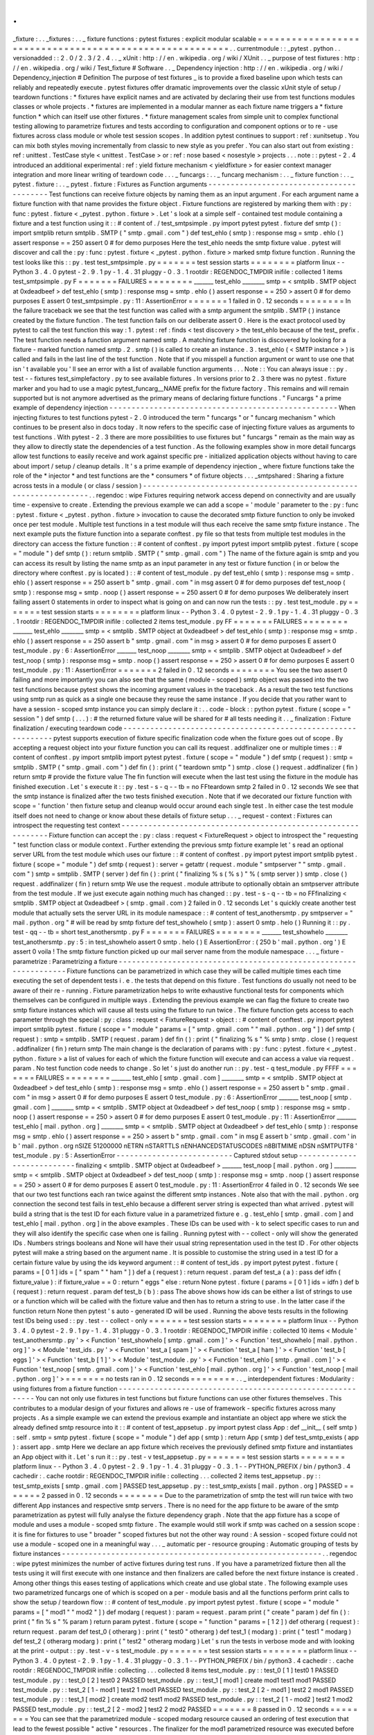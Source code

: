 .
.
_fixture
:
.
.
_fixtures
:
.
.
_
fixture
functions
:
pytest
fixtures
:
explicit
modular
scalable
=
=
=
=
=
=
=
=
=
=
=
=
=
=
=
=
=
=
=
=
=
=
=
=
=
=
=
=
=
=
=
=
=
=
=
=
=
=
=
=
=
=
=
=
=
=
=
=
=
=
=
=
=
=
=
=
.
.
currentmodule
:
:
_pytest
.
python
.
.
versionadded
:
:
2
.
0
/
2
.
3
/
2
.
4
.
.
_
xUnit
:
http
:
/
/
en
.
wikipedia
.
org
/
wiki
/
XUnit
.
.
_
purpose
of
test
fixtures
:
http
:
/
/
en
.
wikipedia
.
org
/
wiki
/
Test_fixture
#
Software
.
.
_
Dependency
injection
:
http
:
/
/
en
.
wikipedia
.
org
/
wiki
/
Dependency_injection
#
Definition
The
purpose
of
test
fixtures
_
is
to
provide
a
fixed
baseline
upon
which
tests
can
reliably
and
repeatedly
execute
.
pytest
fixtures
offer
dramatic
improvements
over
the
classic
xUnit
style
of
setup
/
teardown
functions
:
*
fixtures
have
explicit
names
and
are
activated
by
declaring
their
use
from
test
functions
modules
classes
or
whole
projects
.
*
fixtures
are
implemented
in
a
modular
manner
as
each
fixture
name
triggers
a
*
fixture
function
*
which
can
itself
use
other
fixtures
.
*
fixture
management
scales
from
simple
unit
to
complex
functional
testing
allowing
to
parametrize
fixtures
and
tests
according
to
configuration
and
component
options
or
to
re
-
use
fixtures
across
class
module
or
whole
test
session
scopes
.
In
addition
pytest
continues
to
support
:
ref
:
xunitsetup
.
You
can
mix
both
styles
moving
incrementally
from
classic
to
new
style
as
you
prefer
.
You
can
also
start
out
from
existing
:
ref
:
unittest
.
TestCase
style
<
unittest
.
TestCase
>
or
:
ref
:
nose
based
<
nosestyle
>
projects
.
.
.
note
:
:
pytest
-
2
.
4
introduced
an
additional
experimental
:
ref
:
yield
fixture
mechanism
<
yieldfixture
>
for
easier
context
manager
integration
and
more
linear
writing
of
teardown
code
.
.
.
_
funcargs
:
.
.
_
funcarg
mechanism
:
.
.
_
fixture
function
:
.
.
_
pytest
.
fixture
:
.
.
_
pytest
.
fixture
:
Fixtures
as
Function
arguments
-
-
-
-
-
-
-
-
-
-
-
-
-
-
-
-
-
-
-
-
-
-
-
-
-
-
-
-
-
-
-
-
-
-
-
-
-
-
-
-
-
Test
functions
can
receive
fixture
objects
by
naming
them
as
an
input
argument
.
For
each
argument
name
a
fixture
function
with
that
name
provides
the
fixture
object
.
Fixture
functions
are
registered
by
marking
them
with
:
py
:
func
:
pytest
.
fixture
<
_pytest
.
python
.
fixture
>
.
Let
'
s
look
at
a
simple
self
-
contained
test
module
containing
a
fixture
and
a
test
function
using
it
:
:
#
content
of
.
/
test_smtpsimple
.
py
import
pytest
pytest
.
fixture
def
smtp
(
)
:
import
smtplib
return
smtplib
.
SMTP
(
"
smtp
.
gmail
.
com
"
)
def
test_ehlo
(
smtp
)
:
response
msg
=
smtp
.
ehlo
(
)
assert
response
=
=
250
assert
0
#
for
demo
purposes
Here
the
test_ehlo
needs
the
smtp
fixture
value
.
pytest
will
discover
and
call
the
:
py
:
func
:
pytest
.
fixture
<
_pytest
.
python
.
fixture
>
marked
smtp
fixture
function
.
Running
the
test
looks
like
this
:
:
py
.
test
test_smtpsimple
.
py
=
=
=
=
=
=
=
test
session
starts
=
=
=
=
=
=
=
=
platform
linux
-
-
Python
3
.
4
.
0
pytest
-
2
.
9
.
1
py
-
1
.
4
.
31
pluggy
-
0
.
3
.
1
rootdir
:
REGENDOC_TMPDIR
inifile
:
collected
1
items
test_smtpsimple
.
py
F
=
=
=
=
=
=
=
FAILURES
=
=
=
=
=
=
=
=
_______
test_ehlo
________
smtp
=
<
smtplib
.
SMTP
object
at
0xdeadbeef
>
def
test_ehlo
(
smtp
)
:
response
msg
=
smtp
.
ehlo
(
)
assert
response
=
=
250
>
assert
0
#
for
demo
purposes
E
assert
0
test_smtpsimple
.
py
:
11
:
AssertionError
=
=
=
=
=
=
=
1
failed
in
0
.
12
seconds
=
=
=
=
=
=
=
=
In
the
failure
traceback
we
see
that
the
test
function
was
called
with
a
smtp
argument
the
smtplib
.
SMTP
(
)
instance
created
by
the
fixture
function
.
The
test
function
fails
on
our
deliberate
assert
0
.
Here
is
the
exact
protocol
used
by
pytest
to
call
the
test
function
this
way
:
1
.
pytest
:
ref
:
finds
<
test
discovery
>
the
test_ehlo
because
of
the
test_
prefix
.
The
test
function
needs
a
function
argument
named
smtp
.
A
matching
fixture
function
is
discovered
by
looking
for
a
fixture
-
marked
function
named
smtp
.
2
.
smtp
(
)
is
called
to
create
an
instance
.
3
.
test_ehlo
(
<
SMTP
instance
>
)
is
called
and
fails
in
the
last
line
of
the
test
function
.
Note
that
if
you
misspell
a
function
argument
or
want
to
use
one
that
isn
'
t
available
you
'
ll
see
an
error
with
a
list
of
available
function
arguments
.
.
.
Note
:
:
You
can
always
issue
:
:
py
.
test
-
-
fixtures
test_simplefactory
.
py
to
see
available
fixtures
.
In
versions
prior
to
2
.
3
there
was
no
pytest
.
fixture
marker
and
you
had
to
use
a
magic
pytest_funcarg__NAME
prefix
for
the
fixture
factory
.
This
remains
and
will
remain
supported
but
is
not
anymore
advertised
as
the
primary
means
of
declaring
fixture
functions
.
"
Funcargs
"
a
prime
example
of
dependency
injection
-
-
-
-
-
-
-
-
-
-
-
-
-
-
-
-
-
-
-
-
-
-
-
-
-
-
-
-
-
-
-
-
-
-
-
-
-
-
-
-
-
-
-
-
-
-
-
-
-
-
-
When
injecting
fixtures
to
test
functions
pytest
-
2
.
0
introduced
the
term
"
funcargs
"
or
"
funcarg
mechanism
"
which
continues
to
be
present
also
in
docs
today
.
It
now
refers
to
the
specific
case
of
injecting
fixture
values
as
arguments
to
test
functions
.
With
pytest
-
2
.
3
there
are
more
possibilities
to
use
fixtures
but
"
funcargs
"
remain
as
the
main
way
as
they
allow
to
directly
state
the
dependencies
of
a
test
function
.
As
the
following
examples
show
in
more
detail
funcargs
allow
test
functions
to
easily
receive
and
work
against
specific
pre
-
initialized
application
objects
without
having
to
care
about
import
/
setup
/
cleanup
details
.
It
'
s
a
prime
example
of
dependency
injection
_
where
fixture
functions
take
the
role
of
the
*
injector
*
and
test
functions
are
the
*
consumers
*
of
fixture
objects
.
.
.
_smtpshared
:
Sharing
a
fixture
across
tests
in
a
module
(
or
class
/
session
)
-
-
-
-
-
-
-
-
-
-
-
-
-
-
-
-
-
-
-
-
-
-
-
-
-
-
-
-
-
-
-
-
-
-
-
-
-
-
-
-
-
-
-
-
-
-
-
-
-
-
-
-
-
-
-
-
-
-
-
-
-
-
-
-
-
.
.
regendoc
:
wipe
Fixtures
requiring
network
access
depend
on
connectivity
and
are
usually
time
-
expensive
to
create
.
Extending
the
previous
example
we
can
add
a
scope
=
'
module
'
parameter
to
the
:
py
:
func
:
pytest
.
fixture
<
_pytest
.
python
.
fixture
>
invocation
to
cause
the
decorated
smtp
fixture
function
to
only
be
invoked
once
per
test
module
.
Multiple
test
functions
in
a
test
module
will
thus
each
receive
the
same
smtp
fixture
instance
.
The
next
example
puts
the
fixture
function
into
a
separate
conftest
.
py
file
so
that
tests
from
multiple
test
modules
in
the
directory
can
access
the
fixture
function
:
:
#
content
of
conftest
.
py
import
pytest
import
smtplib
pytest
.
fixture
(
scope
=
"
module
"
)
def
smtp
(
)
:
return
smtplib
.
SMTP
(
"
smtp
.
gmail
.
com
"
)
The
name
of
the
fixture
again
is
smtp
and
you
can
access
its
result
by
listing
the
name
smtp
as
an
input
parameter
in
any
test
or
fixture
function
(
in
or
below
the
directory
where
conftest
.
py
is
located
)
:
:
#
content
of
test_module
.
py
def
test_ehlo
(
smtp
)
:
response
msg
=
smtp
.
ehlo
(
)
assert
response
=
=
250
assert
b
"
smtp
.
gmail
.
com
"
in
msg
assert
0
#
for
demo
purposes
def
test_noop
(
smtp
)
:
response
msg
=
smtp
.
noop
(
)
assert
response
=
=
250
assert
0
#
for
demo
purposes
We
deliberately
insert
failing
assert
0
statements
in
order
to
inspect
what
is
going
on
and
can
now
run
the
tests
:
:
py
.
test
test_module
.
py
=
=
=
=
=
=
=
test
session
starts
=
=
=
=
=
=
=
=
platform
linux
-
-
Python
3
.
4
.
0
pytest
-
2
.
9
.
1
py
-
1
.
4
.
31
pluggy
-
0
.
3
.
1
rootdir
:
REGENDOC_TMPDIR
inifile
:
collected
2
items
test_module
.
py
FF
=
=
=
=
=
=
=
FAILURES
=
=
=
=
=
=
=
=
_______
test_ehlo
________
smtp
=
<
smtplib
.
SMTP
object
at
0xdeadbeef
>
def
test_ehlo
(
smtp
)
:
response
msg
=
smtp
.
ehlo
(
)
assert
response
=
=
250
assert
b
"
smtp
.
gmail
.
com
"
in
msg
>
assert
0
#
for
demo
purposes
E
assert
0
test_module
.
py
:
6
:
AssertionError
_______
test_noop
________
smtp
=
<
smtplib
.
SMTP
object
at
0xdeadbeef
>
def
test_noop
(
smtp
)
:
response
msg
=
smtp
.
noop
(
)
assert
response
=
=
250
>
assert
0
#
for
demo
purposes
E
assert
0
test_module
.
py
:
11
:
AssertionError
=
=
=
=
=
=
=
2
failed
in
0
.
12
seconds
=
=
=
=
=
=
=
=
You
see
the
two
assert
0
failing
and
more
importantly
you
can
also
see
that
the
same
(
module
-
scoped
)
smtp
object
was
passed
into
the
two
test
functions
because
pytest
shows
the
incoming
argument
values
in
the
traceback
.
As
a
result
the
two
test
functions
using
smtp
run
as
quick
as
a
single
one
because
they
reuse
the
same
instance
.
If
you
decide
that
you
rather
want
to
have
a
session
-
scoped
smtp
instance
you
can
simply
declare
it
:
.
.
code
-
block
:
:
python
pytest
.
fixture
(
scope
=
"
session
"
)
def
smtp
(
.
.
.
)
:
#
the
returned
fixture
value
will
be
shared
for
#
all
tests
needing
it
.
.
_
finalization
:
Fixture
finalization
/
executing
teardown
code
-
-
-
-
-
-
-
-
-
-
-
-
-
-
-
-
-
-
-
-
-
-
-
-
-
-
-
-
-
-
-
-
-
-
-
-
-
-
-
-
-
-
-
-
-
-
-
-
-
-
-
-
-
-
-
-
-
-
-
-
-
pytest
supports
execution
of
fixture
specific
finalization
code
when
the
fixture
goes
out
of
scope
.
By
accepting
a
request
object
into
your
fixture
function
you
can
call
its
request
.
addfinalizer
one
or
multiple
times
:
:
#
content
of
conftest
.
py
import
smtplib
import
pytest
pytest
.
fixture
(
scope
=
"
module
"
)
def
smtp
(
request
)
:
smtp
=
smtplib
.
SMTP
(
"
smtp
.
gmail
.
com
"
)
def
fin
(
)
:
print
(
"
teardown
smtp
"
)
smtp
.
close
(
)
request
.
addfinalizer
(
fin
)
return
smtp
#
provide
the
fixture
value
The
fin
function
will
execute
when
the
last
test
using
the
fixture
in
the
module
has
finished
execution
.
Let
'
s
execute
it
:
:
py
.
test
-
s
-
q
-
-
tb
=
no
FFteardown
smtp
2
failed
in
0
.
12
seconds
We
see
that
the
smtp
instance
is
finalized
after
the
two
tests
finished
execution
.
Note
that
if
we
decorated
our
fixture
function
with
scope
=
'
function
'
then
fixture
setup
and
cleanup
would
occur
around
each
single
test
.
In
either
case
the
test
module
itself
does
not
need
to
change
or
know
about
these
details
of
fixture
setup
.
.
.
_
request
-
context
:
Fixtures
can
introspect
the
requesting
test
context
-
-
-
-
-
-
-
-
-
-
-
-
-
-
-
-
-
-
-
-
-
-
-
-
-
-
-
-
-
-
-
-
-
-
-
-
-
-
-
-
-
-
-
-
-
-
-
-
-
-
-
-
-
-
-
-
-
-
-
-
-
Fixture
function
can
accept
the
:
py
:
class
:
request
<
FixtureRequest
>
object
to
introspect
the
"
requesting
"
test
function
class
or
module
context
.
Further
extending
the
previous
smtp
fixture
example
let
'
s
read
an
optional
server
URL
from
the
test
module
which
uses
our
fixture
:
:
#
content
of
conftest
.
py
import
pytest
import
smtplib
pytest
.
fixture
(
scope
=
"
module
"
)
def
smtp
(
request
)
:
server
=
getattr
(
request
.
module
"
smtpserver
"
"
smtp
.
gmail
.
com
"
)
smtp
=
smtplib
.
SMTP
(
server
)
def
fin
(
)
:
print
(
"
finalizing
%
s
(
%
s
)
"
%
(
smtp
server
)
)
smtp
.
close
(
)
request
.
addfinalizer
(
fin
)
return
smtp
We
use
the
request
.
module
attribute
to
optionally
obtain
an
smtpserver
attribute
from
the
test
module
.
If
we
just
execute
again
nothing
much
has
changed
:
:
py
.
test
-
s
-
q
-
-
tb
=
no
FFfinalizing
<
smtplib
.
SMTP
object
at
0xdeadbeef
>
(
smtp
.
gmail
.
com
)
2
failed
in
0
.
12
seconds
Let
'
s
quickly
create
another
test
module
that
actually
sets
the
server
URL
in
its
module
namespace
:
:
#
content
of
test_anothersmtp
.
py
smtpserver
=
"
mail
.
python
.
org
"
#
will
be
read
by
smtp
fixture
def
test_showhelo
(
smtp
)
:
assert
0
smtp
.
helo
(
)
Running
it
:
:
py
.
test
-
qq
-
-
tb
=
short
test_anothersmtp
.
py
F
=
=
=
=
=
=
=
FAILURES
=
=
=
=
=
=
=
=
_______
test_showhelo
________
test_anothersmtp
.
py
:
5
:
in
test_showhelo
assert
0
smtp
.
helo
(
)
E
AssertionError
:
(
250
b
'
mail
.
python
.
org
'
)
E
assert
0
voila
!
The
smtp
fixture
function
picked
up
our
mail
server
name
from
the
module
namespace
.
.
.
_
fixture
-
parametrize
:
Parametrizing
a
fixture
-
-
-
-
-
-
-
-
-
-
-
-
-
-
-
-
-
-
-
-
-
-
-
-
-
-
-
-
-
-
-
-
-
-
-
-
-
-
-
-
-
-
-
-
-
-
-
-
-
-
-
-
-
-
-
-
-
-
-
-
-
-
-
-
-
Fixture
functions
can
be
parametrized
in
which
case
they
will
be
called
multiple
times
each
time
executing
the
set
of
dependent
tests
i
.
e
.
the
tests
that
depend
on
this
fixture
.
Test
functions
do
usually
not
need
to
be
aware
of
their
re
-
running
.
Fixture
parametrization
helps
to
write
exhaustive
functional
tests
for
components
which
themselves
can
be
configured
in
multiple
ways
.
Extending
the
previous
example
we
can
flag
the
fixture
to
create
two
smtp
fixture
instances
which
will
cause
all
tests
using
the
fixture
to
run
twice
.
The
fixture
function
gets
access
to
each
parameter
through
the
special
:
py
:
class
:
request
<
FixtureRequest
>
object
:
:
#
content
of
conftest
.
py
import
pytest
import
smtplib
pytest
.
fixture
(
scope
=
"
module
"
params
=
[
"
smtp
.
gmail
.
com
"
"
mail
.
python
.
org
"
]
)
def
smtp
(
request
)
:
smtp
=
smtplib
.
SMTP
(
request
.
param
)
def
fin
(
)
:
print
(
"
finalizing
%
s
"
%
smtp
)
smtp
.
close
(
)
request
.
addfinalizer
(
fin
)
return
smtp
The
main
change
is
the
declaration
of
params
with
:
py
:
func
:
pytest
.
fixture
<
_pytest
.
python
.
fixture
>
a
list
of
values
for
each
of
which
the
fixture
function
will
execute
and
can
access
a
value
via
request
.
param
.
No
test
function
code
needs
to
change
.
So
let
'
s
just
do
another
run
:
:
py
.
test
-
q
test_module
.
py
FFFF
=
=
=
=
=
=
=
FAILURES
=
=
=
=
=
=
=
=
_______
test_ehlo
[
smtp
.
gmail
.
com
]
________
smtp
=
<
smtplib
.
SMTP
object
at
0xdeadbeef
>
def
test_ehlo
(
smtp
)
:
response
msg
=
smtp
.
ehlo
(
)
assert
response
=
=
250
assert
b
"
smtp
.
gmail
.
com
"
in
msg
>
assert
0
#
for
demo
purposes
E
assert
0
test_module
.
py
:
6
:
AssertionError
_______
test_noop
[
smtp
.
gmail
.
com
]
________
smtp
=
<
smtplib
.
SMTP
object
at
0xdeadbeef
>
def
test_noop
(
smtp
)
:
response
msg
=
smtp
.
noop
(
)
assert
response
=
=
250
>
assert
0
#
for
demo
purposes
E
assert
0
test_module
.
py
:
11
:
AssertionError
_______
test_ehlo
[
mail
.
python
.
org
]
________
smtp
=
<
smtplib
.
SMTP
object
at
0xdeadbeef
>
def
test_ehlo
(
smtp
)
:
response
msg
=
smtp
.
ehlo
(
)
assert
response
=
=
250
>
assert
b
"
smtp
.
gmail
.
com
"
in
msg
E
assert
b
'
smtp
.
gmail
.
com
'
in
b
'
mail
.
python
.
org
\
nSIZE
51200000
\
nETRN
\
nSTARTTLS
\
nENHANCEDSTATUSCODES
\
n8BITMIME
\
nDSN
\
nSMTPUTF8
'
test_module
.
py
:
5
:
AssertionError
-
-
-
-
-
-
-
-
-
-
-
-
-
-
-
-
-
-
-
-
-
-
-
-
-
-
Captured
stdout
setup
-
-
-
-
-
-
-
-
-
-
-
-
-
-
-
-
-
-
-
-
-
-
-
-
-
-
-
finalizing
<
smtplib
.
SMTP
object
at
0xdeadbeef
>
_______
test_noop
[
mail
.
python
.
org
]
________
smtp
=
<
smtplib
.
SMTP
object
at
0xdeadbeef
>
def
test_noop
(
smtp
)
:
response
msg
=
smtp
.
noop
(
)
assert
response
=
=
250
>
assert
0
#
for
demo
purposes
E
assert
0
test_module
.
py
:
11
:
AssertionError
4
failed
in
0
.
12
seconds
We
see
that
our
two
test
functions
each
ran
twice
against
the
different
smtp
instances
.
Note
also
that
with
the
mail
.
python
.
org
connection
the
second
test
fails
in
test_ehlo
because
a
different
server
string
is
expected
than
what
arrived
.
pytest
will
build
a
string
that
is
the
test
ID
for
each
fixture
value
in
a
parametrized
fixture
e
.
g
.
test_ehlo
[
smtp
.
gmail
.
com
]
and
test_ehlo
[
mail
.
python
.
org
]
in
the
above
examples
.
These
IDs
can
be
used
with
-
k
to
select
specific
cases
to
run
and
they
will
also
identify
the
specific
case
when
one
is
failing
.
Running
pytest
with
-
-
collect
-
only
will
show
the
generated
IDs
.
Numbers
strings
booleans
and
None
will
have
their
usual
string
representation
used
in
the
test
ID
.
For
other
objects
pytest
will
make
a
string
based
on
the
argument
name
.
It
is
possible
to
customise
the
string
used
in
a
test
ID
for
a
certain
fixture
value
by
using
the
ids
keyword
argument
:
:
#
content
of
test_ids
.
py
import
pytest
pytest
.
fixture
(
params
=
[
0
1
]
ids
=
[
"
spam
"
"
ham
"
]
)
def
a
(
request
)
:
return
request
.
param
def
test_a
(
a
)
:
pass
def
idfn
(
fixture_value
)
:
if
fixture_value
=
=
0
:
return
"
eggs
"
else
:
return
None
pytest
.
fixture
(
params
=
[
0
1
]
ids
=
idfn
)
def
b
(
request
)
:
return
request
.
param
def
test_b
(
b
)
:
pass
The
above
shows
how
ids
can
be
either
a
list
of
strings
to
use
or
a
function
which
will
be
called
with
the
fixture
value
and
then
has
to
return
a
string
to
use
.
In
the
latter
case
if
the
function
return
None
then
pytest
'
s
auto
-
generated
ID
will
be
used
.
Running
the
above
tests
results
in
the
following
test
IDs
being
used
:
:
py
.
test
-
-
collect
-
only
=
=
=
=
=
=
=
test
session
starts
=
=
=
=
=
=
=
=
platform
linux
-
-
Python
3
.
4
.
0
pytest
-
2
.
9
.
1
py
-
1
.
4
.
31
pluggy
-
0
.
3
.
1
rootdir
:
REGENDOC_TMPDIR
inifile
:
collected
10
items
<
Module
'
test_anothersmtp
.
py
'
>
<
Function
'
test_showhelo
[
smtp
.
gmail
.
com
]
'
>
<
Function
'
test_showhelo
[
mail
.
python
.
org
]
'
>
<
Module
'
test_ids
.
py
'
>
<
Function
'
test_a
[
spam
]
'
>
<
Function
'
test_a
[
ham
]
'
>
<
Function
'
test_b
[
eggs
]
'
>
<
Function
'
test_b
[
1
]
'
>
<
Module
'
test_module
.
py
'
>
<
Function
'
test_ehlo
[
smtp
.
gmail
.
com
]
'
>
<
Function
'
test_noop
[
smtp
.
gmail
.
com
]
'
>
<
Function
'
test_ehlo
[
mail
.
python
.
org
]
'
>
<
Function
'
test_noop
[
mail
.
python
.
org
]
'
>
=
=
=
=
=
=
=
no
tests
ran
in
0
.
12
seconds
=
=
=
=
=
=
=
=
.
.
_
interdependent
fixtures
:
Modularity
:
using
fixtures
from
a
fixture
function
-
-
-
-
-
-
-
-
-
-
-
-
-
-
-
-
-
-
-
-
-
-
-
-
-
-
-
-
-
-
-
-
-
-
-
-
-
-
-
-
-
-
-
-
-
-
-
-
-
-
-
-
-
-
-
-
-
-
You
can
not
only
use
fixtures
in
test
functions
but
fixture
functions
can
use
other
fixtures
themselves
.
This
contributes
to
a
modular
design
of
your
fixtures
and
allows
re
-
use
of
framework
-
specific
fixtures
across
many
projects
.
As
a
simple
example
we
can
extend
the
previous
example
and
instantiate
an
object
app
where
we
stick
the
already
defined
smtp
resource
into
it
:
:
#
content
of
test_appsetup
.
py
import
pytest
class
App
:
def
__init__
(
self
smtp
)
:
self
.
smtp
=
smtp
pytest
.
fixture
(
scope
=
"
module
"
)
def
app
(
smtp
)
:
return
App
(
smtp
)
def
test_smtp_exists
(
app
)
:
assert
app
.
smtp
Here
we
declare
an
app
fixture
which
receives
the
previously
defined
smtp
fixture
and
instantiates
an
App
object
with
it
.
Let
'
s
run
it
:
:
py
.
test
-
v
test_appsetup
.
py
=
=
=
=
=
=
=
test
session
starts
=
=
=
=
=
=
=
=
platform
linux
-
-
Python
3
.
4
.
0
pytest
-
2
.
9
.
1
py
-
1
.
4
.
31
pluggy
-
0
.
3
.
1
-
-
PYTHON_PREFIX
/
bin
/
python3
.
4
cachedir
:
.
cache
rootdir
:
REGENDOC_TMPDIR
inifile
:
collecting
.
.
.
collected
2
items
test_appsetup
.
py
:
:
test_smtp_exists
[
smtp
.
gmail
.
com
]
PASSED
test_appsetup
.
py
:
:
test_smtp_exists
[
mail
.
python
.
org
]
PASSED
=
=
=
=
=
=
=
2
passed
in
0
.
12
seconds
=
=
=
=
=
=
=
=
Due
to
the
parametrization
of
smtp
the
test
will
run
twice
with
two
different
App
instances
and
respective
smtp
servers
.
There
is
no
need
for
the
app
fixture
to
be
aware
of
the
smtp
parametrization
as
pytest
will
fully
analyse
the
fixture
dependency
graph
.
Note
that
the
app
fixture
has
a
scope
of
module
and
uses
a
module
-
scoped
smtp
fixture
.
The
example
would
still
work
if
smtp
was
cached
on
a
session
scope
:
it
is
fine
for
fixtures
to
use
"
broader
"
scoped
fixtures
but
not
the
other
way
round
:
A
session
-
scoped
fixture
could
not
use
a
module
-
scoped
one
in
a
meaningful
way
.
.
.
_
automatic
per
-
resource
grouping
:
Automatic
grouping
of
tests
by
fixture
instances
-
-
-
-
-
-
-
-
-
-
-
-
-
-
-
-
-
-
-
-
-
-
-
-
-
-
-
-
-
-
-
-
-
-
-
-
-
-
-
-
-
-
-
-
-
-
-
-
-
-
-
-
-
-
-
-
-
-
.
.
regendoc
:
wipe
pytest
minimizes
the
number
of
active
fixtures
during
test
runs
.
If
you
have
a
parametrized
fixture
then
all
the
tests
using
it
will
first
execute
with
one
instance
and
then
finalizers
are
called
before
the
next
fixture
instance
is
created
.
Among
other
things
this
eases
testing
of
applications
which
create
and
use
global
state
.
The
following
example
uses
two
parametrized
funcargs
one
of
which
is
scoped
on
a
per
-
module
basis
and
all
the
functions
perform
print
calls
to
show
the
setup
/
teardown
flow
:
:
#
content
of
test_module
.
py
import
pytest
pytest
.
fixture
(
scope
=
"
module
"
params
=
[
"
mod1
"
"
mod2
"
]
)
def
modarg
(
request
)
:
param
=
request
.
param
print
(
"
create
"
param
)
def
fin
(
)
:
print
(
"
fin
%
s
"
%
param
)
return
param
pytest
.
fixture
(
scope
=
"
function
"
params
=
[
1
2
]
)
def
otherarg
(
request
)
:
return
request
.
param
def
test_0
(
otherarg
)
:
print
(
"
test0
"
otherarg
)
def
test_1
(
modarg
)
:
print
(
"
test1
"
modarg
)
def
test_2
(
otherarg
modarg
)
:
print
(
"
test2
"
otherarg
modarg
)
Let
'
s
run
the
tests
in
verbose
mode
and
with
looking
at
the
print
-
output
:
:
py
.
test
-
v
-
s
test_module
.
py
=
=
=
=
=
=
=
test
session
starts
=
=
=
=
=
=
=
=
platform
linux
-
-
Python
3
.
4
.
0
pytest
-
2
.
9
.
1
py
-
1
.
4
.
31
pluggy
-
0
.
3
.
1
-
-
PYTHON_PREFIX
/
bin
/
python3
.
4
cachedir
:
.
cache
rootdir
:
REGENDOC_TMPDIR
inifile
:
collecting
.
.
.
collected
8
items
test_module
.
py
:
:
test_0
[
1
]
test0
1
PASSED
test_module
.
py
:
:
test_0
[
2
]
test0
2
PASSED
test_module
.
py
:
:
test_1
[
mod1
]
create
mod1
test1
mod1
PASSED
test_module
.
py
:
:
test_2
[
1
-
mod1
]
test2
1
mod1
PASSED
test_module
.
py
:
:
test_2
[
2
-
mod1
]
test2
2
mod1
PASSED
test_module
.
py
:
:
test_1
[
mod2
]
create
mod2
test1
mod2
PASSED
test_module
.
py
:
:
test_2
[
1
-
mod2
]
test2
1
mod2
PASSED
test_module
.
py
:
:
test_2
[
2
-
mod2
]
test2
2
mod2
PASSED
=
=
=
=
=
=
=
8
passed
in
0
.
12
seconds
=
=
=
=
=
=
=
=
You
can
see
that
the
parametrized
module
-
scoped
modarg
resource
caused
an
ordering
of
test
execution
that
lead
to
the
fewest
possible
"
active
"
resources
.
The
finalizer
for
the
mod1
parametrized
resource
was
executed
before
the
mod2
resource
was
setup
.
.
.
_
usefixtures
:
Using
fixtures
from
classes
modules
or
projects
-
-
-
-
-
-
-
-
-
-
-
-
-
-
-
-
-
-
-
-
-
-
-
-
-
-
-
-
-
-
-
-
-
-
-
-
-
-
-
-
-
-
-
-
-
-
-
-
-
-
-
-
-
-
-
-
-
-
-
-
-
-
-
-
-
-
-
-
-
-
.
.
regendoc
:
wipe
Sometimes
test
functions
do
not
directly
need
access
to
a
fixture
object
.
For
example
tests
may
require
to
operate
with
an
empty
directory
as
the
current
working
directory
but
otherwise
do
not
care
for
the
concrete
directory
.
Here
is
how
you
can
can
use
the
standard
tempfile
<
http
:
/
/
docs
.
python
.
org
/
library
/
tempfile
.
html
>
_
and
pytest
fixtures
to
achieve
it
.
We
separate
the
creation
of
the
fixture
into
a
conftest
.
py
file
:
:
#
content
of
conftest
.
py
import
pytest
import
tempfile
import
os
pytest
.
fixture
(
)
def
cleandir
(
)
:
newpath
=
tempfile
.
mkdtemp
(
)
os
.
chdir
(
newpath
)
and
declare
its
use
in
a
test
module
via
a
usefixtures
marker
:
:
#
content
of
test_setenv
.
py
import
os
import
pytest
pytest
.
mark
.
usefixtures
(
"
cleandir
"
)
class
TestDirectoryInit
:
def
test_cwd_starts_empty
(
self
)
:
assert
os
.
listdir
(
os
.
getcwd
(
)
)
=
=
[
]
with
open
(
"
myfile
"
"
w
"
)
as
f
:
f
.
write
(
"
hello
"
)
def
test_cwd_again_starts_empty
(
self
)
:
assert
os
.
listdir
(
os
.
getcwd
(
)
)
=
=
[
]
Due
to
the
usefixtures
marker
the
cleandir
fixture
will
be
required
for
the
execution
of
each
test
method
just
as
if
you
specified
a
"
cleandir
"
function
argument
to
each
of
them
.
Let
'
s
run
it
to
verify
our
fixture
is
activated
and
the
tests
pass
:
:
py
.
test
-
q
.
.
2
passed
in
0
.
12
seconds
You
can
specify
multiple
fixtures
like
this
:
.
.
code
-
block
:
:
python
pytest
.
mark
.
usefixtures
(
"
cleandir
"
"
anotherfixture
"
)
and
you
may
specify
fixture
usage
at
the
test
module
level
using
a
generic
feature
of
the
mark
mechanism
:
.
.
code
-
block
:
:
python
pytestmark
=
pytest
.
mark
.
usefixtures
(
"
cleandir
"
)
Note
that
the
assigned
variable
*
must
*
be
called
pytestmark
assigning
e
.
g
.
foomark
will
not
activate
the
fixtures
.
Lastly
you
can
put
fixtures
required
by
all
tests
in
your
project
into
an
ini
-
file
:
.
.
code
-
block
:
:
ini
#
content
of
pytest
.
ini
[
pytest
]
usefixtures
=
cleandir
.
.
_
autouse
:
.
.
_
autouse
fixtures
:
Autouse
fixtures
(
xUnit
setup
on
steroids
)
-
-
-
-
-
-
-
-
-
-
-
-
-
-
-
-
-
-
-
-
-
-
-
-
-
-
-
-
-
-
-
-
-
-
-
-
-
-
-
-
-
-
-
-
-
-
-
-
-
-
-
-
-
-
-
-
-
-
-
-
-
-
-
-
-
-
-
-
-
-
.
.
regendoc
:
wipe
Occasionally
you
may
want
to
have
fixtures
get
invoked
automatically
without
a
usefixtures
_
or
funcargs
_
reference
.
As
a
practical
example
suppose
we
have
a
database
fixture
which
has
a
begin
/
rollback
/
commit
architecture
and
we
want
to
automatically
surround
each
test
method
by
a
transaction
and
a
rollback
.
Here
is
a
dummy
self
-
contained
implementation
of
this
idea
:
:
#
content
of
test_db_transact
.
py
import
pytest
class
DB
:
def
__init__
(
self
)
:
self
.
intransaction
=
[
]
def
begin
(
self
name
)
:
self
.
intransaction
.
append
(
name
)
def
rollback
(
self
)
:
self
.
intransaction
.
pop
(
)
pytest
.
fixture
(
scope
=
"
module
"
)
def
db
(
)
:
return
DB
(
)
class
TestClass
:
pytest
.
fixture
(
autouse
=
True
)
def
transact
(
self
request
db
)
:
db
.
begin
(
request
.
function
.
__name__
)
request
.
addfinalizer
(
db
.
rollback
)
def
test_method1
(
self
db
)
:
assert
db
.
intransaction
=
=
[
"
test_method1
"
]
def
test_method2
(
self
db
)
:
assert
db
.
intransaction
=
=
[
"
test_method2
"
]
The
class
-
level
transact
fixture
is
marked
with
*
autouse
=
true
*
which
implies
that
all
test
methods
in
the
class
will
use
this
fixture
without
a
need
to
state
it
in
the
test
function
signature
or
with
a
class
-
level
usefixtures
decorator
.
If
we
run
it
we
get
two
passing
tests
:
:
py
.
test
-
q
.
.
2
passed
in
0
.
12
seconds
Here
is
how
autouse
fixtures
work
in
other
scopes
:
-
if
an
autouse
fixture
is
defined
in
a
test
module
all
its
test
functions
automatically
use
it
.
-
if
an
autouse
fixture
is
defined
in
a
conftest
.
py
file
then
all
tests
in
all
test
modules
below
its
directory
will
invoke
the
fixture
.
-
lastly
and
*
*
please
use
that
with
care
*
*
:
if
you
define
an
autouse
fixture
in
a
plugin
it
will
be
invoked
for
all
tests
in
all
projects
where
the
plugin
is
installed
.
This
can
be
useful
if
a
fixture
only
anyway
works
in
the
presence
of
certain
settings
e
.
g
.
in
the
ini
-
file
.
Such
a
global
fixture
should
always
quickly
determine
if
it
should
do
any
work
and
avoid
otherwise
expensive
imports
or
computation
.
Note
that
the
above
transact
fixture
may
very
well
be
a
fixture
that
you
want
to
make
available
in
your
project
without
having
it
generally
active
.
The
canonical
way
to
do
that
is
to
put
the
transact
definition
into
a
conftest
.
py
file
*
*
without
*
*
using
autouse
:
:
#
content
of
conftest
.
py
pytest
.
fixture
(
)
def
transact
(
self
request
db
)
:
db
.
begin
(
)
request
.
addfinalizer
(
db
.
rollback
)
and
then
e
.
g
.
have
a
TestClass
using
it
by
declaring
the
need
:
:
pytest
.
mark
.
usefixtures
(
"
transact
"
)
class
TestClass
:
def
test_method1
(
self
)
:
.
.
.
All
test
methods
in
this
TestClass
will
use
the
transaction
fixture
while
other
test
classes
or
functions
in
the
module
will
not
use
it
unless
they
also
add
a
transact
reference
.
Shifting
(
visibility
of
)
fixture
functions
-
-
-
-
-
-
-
-
-
-
-
-
-
-
-
-
-
-
-
-
-
-
-
-
-
-
-
-
-
-
-
-
-
-
-
-
-
-
-
-
-
-
-
-
-
-
-
-
-
-
-
-
If
during
implementing
your
tests
you
realize
that
you
want
to
use
a
fixture
function
from
multiple
test
files
you
can
move
it
to
a
:
ref
:
conftest
.
py
<
conftest
.
py
>
file
or
even
separately
installable
:
ref
:
plugins
<
plugins
>
without
changing
test
code
.
The
discovery
of
fixtures
functions
starts
at
test
classes
then
test
modules
then
conftest
.
py
files
and
finally
builtin
and
third
party
plugins
.
Overriding
fixtures
on
various
levels
-
-
-
-
-
-
-
-
-
-
-
-
-
-
-
-
-
-
-
-
-
-
-
-
-
-
-
-
-
-
-
-
-
-
-
-
-
In
relatively
large
test
suite
you
most
likely
need
to
override
a
global
or
root
fixture
with
a
locally
defined
one
keeping
the
test
code
readable
and
maintainable
.
Override
a
fixture
on
a
folder
(
conftest
)
level
^
^
^
^
^
^
^
^
^
^
^
^
^
^
^
^
^
^
^
^
^
^
^
^
^
^
^
^
^
^
^
^
^
^
^
^
^
^
^
^
^
^
^
^
^
^
^
Given
the
tests
file
structure
is
:
:
:
tests
/
__init__
.
py
conftest
.
py
#
content
of
tests
/
conftest
.
py
import
pytest
pytest
.
fixture
def
username
(
)
:
return
'
username
'
test_something
.
py
#
content
of
tests
/
test_something
.
py
def
test_username
(
username
)
:
assert
username
=
=
'
username
'
subfolder
/
__init__
.
py
conftest
.
py
#
content
of
tests
/
subfolder
/
conftest
.
py
import
pytest
pytest
.
fixture
def
username
(
username
)
:
return
'
overridden
-
'
+
username
test_something
.
py
#
content
of
tests
/
subfolder
/
test_something
.
py
def
test_username
(
username
)
:
assert
username
=
=
'
overridden
-
username
'
As
you
can
see
a
fixture
with
the
same
name
can
be
overridden
for
certain
test
folder
level
.
Note
that
the
base
or
super
fixture
can
be
accessed
from
the
overriding
fixture
easily
-
used
in
the
example
above
.
Override
a
fixture
on
a
test
module
level
^
^
^
^
^
^
^
^
^
^
^
^
^
^
^
^
^
^
^
^
^
^
^
^
^
^
^
^
^
^
^
^
^
^
^
^
^
^
^
^
^
Given
the
tests
file
structure
is
:
:
:
tests
/
__init__
.
py
conftest
.
py
#
content
of
tests
/
conftest
.
py
pytest
.
fixture
def
username
(
)
:
return
'
username
'
test_something
.
py
#
content
of
tests
/
test_something
.
py
import
pytest
pytest
.
fixture
def
username
(
username
)
:
return
'
overridden
-
'
+
username
def
test_username
(
username
)
:
assert
username
=
=
'
overridden
-
username
'
test_something_else
.
py
#
content
of
tests
/
test_something_else
.
py
import
pytest
pytest
.
fixture
def
username
(
username
)
:
return
'
overridden
-
else
-
'
+
username
def
test_username
(
username
)
:
assert
username
=
=
'
overridden
-
else
-
username
'
In
the
example
above
a
fixture
with
the
same
name
can
be
overridden
for
certain
test
module
.
Override
a
fixture
with
direct
test
parametrization
^
^
^
^
^
^
^
^
^
^
^
^
^
^
^
^
^
^
^
^
^
^
^
^
^
^
^
^
^
^
^
^
^
^
^
^
^
^
^
^
^
^
^
^
^
^
^
^
^
^
^
Given
the
tests
file
structure
is
:
:
:
tests
/
__init__
.
py
conftest
.
py
#
content
of
tests
/
conftest
.
py
import
pytest
pytest
.
fixture
def
username
(
)
:
return
'
username
'
pytest
.
fixture
def
other_username
(
username
)
:
return
'
other
-
'
+
username
test_something
.
py
#
content
of
tests
/
test_something
.
py
import
pytest
pytest
.
mark
.
parametrize
(
'
username
'
[
'
directly
-
overridden
-
username
'
]
)
def
test_username
(
username
)
:
assert
username
=
=
'
directly
-
overridden
-
username
'
pytest
.
mark
.
parametrize
(
'
username
'
[
'
directly
-
overridden
-
username
-
other
'
]
)
def
test_username_other
(
other_username
)
:
assert
username
=
=
'
other
-
directly
-
overridden
-
username
-
other
'
In
the
example
above
a
fixture
value
is
overridden
by
the
test
parameter
value
.
Note
that
the
value
of
the
fixture
can
be
overridden
this
way
even
if
the
test
doesn
'
t
use
it
directly
(
doesn
'
t
mention
it
in
the
function
prototype
)
.
Override
a
parametrized
fixture
with
non
-
parametrized
one
and
vice
versa
^
^
^
^
^
^
^
^
^
^
^
^
^
^
^
^
^
^
^
^
^
^
^
^
^
^
^
^
^
^
^
^
^
^
^
^
^
^
^
^
^
^
^
^
^
^
^
^
^
^
^
^
^
^
^
^
^
^
^
^
^
^
^
^
^
^
^
^
^
^
^
^
Given
the
tests
file
structure
is
:
:
:
tests
/
__init__
.
py
conftest
.
py
#
content
of
tests
/
conftest
.
py
import
pytest
pytest
.
fixture
(
params
=
[
'
one
'
'
two
'
'
three
'
]
)
def
parametrized_username
(
request
)
:
return
request
.
param
pytest
.
fixture
def
non_parametrized_username
(
request
)
:
return
'
username
'
test_something
.
py
#
content
of
tests
/
test_something
.
py
import
pytest
pytest
.
fixture
def
parametrized_username
(
)
:
return
'
overridden
-
username
'
pytest
.
fixture
(
params
=
[
'
one
'
'
two
'
'
three
'
]
)
def
non_parametrized_username
(
request
)
:
return
request
.
param
def
test_username
(
parametrized_username
)
:
assert
parametrized_username
=
=
'
overridden
-
username
'
def
test_parametrized_username
(
non_parametrized_username
)
:
assert
non_parametrized_username
in
[
'
one
'
'
two
'
'
three
'
]
test_something_else
.
py
#
content
of
tests
/
test_something_else
.
py
def
test_username
(
parametrized_username
)
:
assert
parametrized_username
in
[
'
one
'
'
two
'
'
three
'
]
def
test_username
(
non_parametrized_username
)
:
assert
non_parametrized_username
=
=
'
username
'
In
the
example
above
a
parametrized
fixture
is
overridden
with
a
non
-
parametrized
version
and
a
non
-
parametrized
fixture
is
overridden
with
a
parametrized
version
for
certain
test
module
.
The
same
applies
for
the
test
folder
level
obviously
.
